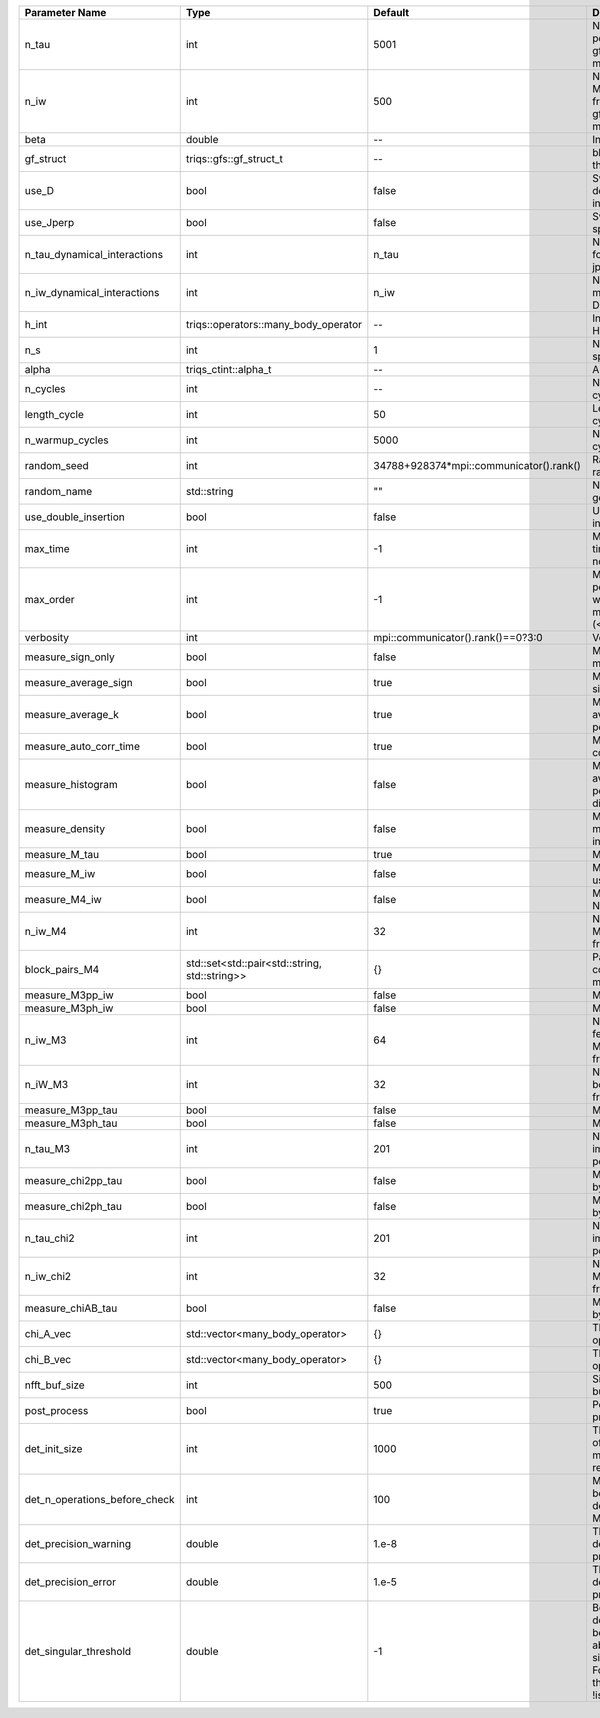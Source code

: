 +-------------------------------+-----------------------------------------------+-----------------------------------------+---------------------------------------------------------------------------------------------------------------------------------------+
| Parameter Name                | Type                                          | Default                                 | Documentation                                                                                                                         |
+===============================+===============================================+=========================================+=======================================================================================================================================+
| n_tau                         | int                                           | 5001                                    | Number of tau points for gf<imtime, matrix_valued>                                                                                    |
+-------------------------------+-----------------------------------------------+-----------------------------------------+---------------------------------------------------------------------------------------------------------------------------------------+
| n_iw                          | int                                           | 500                                     | Number of Matsubara frequencies for gf<imfreq, matrix_valued>                                                                         |
+-------------------------------+-----------------------------------------------+-----------------------------------------+---------------------------------------------------------------------------------------------------------------------------------------+
| beta                          | double                                        | --                                      | Inverse temperature                                                                                                                   |
+-------------------------------+-----------------------------------------------+-----------------------------------------+---------------------------------------------------------------------------------------------------------------------------------------+
| gf_struct                     | triqs::gfs::gf_struct_t                       | --                                      | block structure of the gf                                                                                                             |
+-------------------------------+-----------------------------------------------+-----------------------------------------+---------------------------------------------------------------------------------------------------------------------------------------+
| use_D                         | bool                                          | false                                   | Switch for dynamic density-density interaction                                                                                        |
+-------------------------------+-----------------------------------------------+-----------------------------------------+---------------------------------------------------------------------------------------------------------------------------------------+
| use_Jperp                     | bool                                          | false                                   | Switch for dynamic spin-spin interaction                                                                                              |
+-------------------------------+-----------------------------------------------+-----------------------------------------+---------------------------------------------------------------------------------------------------------------------------------------+
| n_tau_dynamical_interactions  | int                                           | n_tau                                   | Number of tau pts for D0_tau and jperp_tau                                                                                            |
+-------------------------------+-----------------------------------------------+-----------------------------------------+---------------------------------------------------------------------------------------------------------------------------------------+
| n_iw_dynamical_interactions   | int                                           | n_iw                                    | Number of matsubara freqs for D0_iw and jperp_iw                                                                                      |
+-------------------------------+-----------------------------------------------+-----------------------------------------+---------------------------------------------------------------------------------------------------------------------------------------+
| h_int                         | triqs::operators::many_body_operator          | --                                      | Interaction Hamiltonian                                                                                                               |
+-------------------------------+-----------------------------------------------+-----------------------------------------+---------------------------------------------------------------------------------------------------------------------------------------+
| n_s                           | int                                           | 1                                       | Number of auxiliary spins                                                                                                             |
+-------------------------------+-----------------------------------------------+-----------------------------------------+---------------------------------------------------------------------------------------------------------------------------------------+
| alpha                         | triqs_ctint::alpha_t                          | --                                      | Alpha tensor                                                                                                                          |
+-------------------------------+-----------------------------------------------+-----------------------------------------+---------------------------------------------------------------------------------------------------------------------------------------+
| n_cycles                      | int                                           | --                                      | Number of MC cycles                                                                                                                   |
+-------------------------------+-----------------------------------------------+-----------------------------------------+---------------------------------------------------------------------------------------------------------------------------------------+
| length_cycle                  | int                                           | 50                                      | Length of a MC cycles                                                                                                                 |
+-------------------------------+-----------------------------------------------+-----------------------------------------+---------------------------------------------------------------------------------------------------------------------------------------+
| n_warmup_cycles               | int                                           | 5000                                    | Number of warmup cycles                                                                                                               |
+-------------------------------+-----------------------------------------------+-----------------------------------------+---------------------------------------------------------------------------------------------------------------------------------------+
| random_seed                   | int                                           | 34788+928374*mpi::communicator().rank() | Random seed of the random generator                                                                                                   |
+-------------------------------+-----------------------------------------------+-----------------------------------------+---------------------------------------------------------------------------------------------------------------------------------------+
| random_name                   | std::string                                   | ""                                      | Name of the random generator                                                                                                          |
+-------------------------------+-----------------------------------------------+-----------------------------------------+---------------------------------------------------------------------------------------------------------------------------------------+
| use_double_insertion          | bool                                          | false                                   | Use double insertion                                                                                                                  |
+-------------------------------+-----------------------------------------------+-----------------------------------------+---------------------------------------------------------------------------------------------------------------------------------------+
| max_time                      | int                                           | -1                                      | Maximum running time in seconds (-1 : no limit)                                                                                       |
+-------------------------------+-----------------------------------------------+-----------------------------------------+---------------------------------------------------------------------------------------------------------------------------------------+
| max_order                     | int                                           | -1                                      | Maximum pertubation order which is accepted in move::insert/remove (<0 : unlimited)                                                   |
+-------------------------------+-----------------------------------------------+-----------------------------------------+---------------------------------------------------------------------------------------------------------------------------------------+
| verbosity                     | int                                           | mpi::communicator().rank()==0?3:0       | Verbosity                                                                                                                             |
+-------------------------------+-----------------------------------------------+-----------------------------------------+---------------------------------------------------------------------------------------------------------------------------------------+
| measure_sign_only             | bool                                          | false                                   | Measure Sign only mode                                                                                                                |
+-------------------------------+-----------------------------------------------+-----------------------------------------+---------------------------------------------------------------------------------------------------------------------------------------+
| measure_average_sign          | bool                                          | true                                    | Measure the MC sign                                                                                                                   |
+-------------------------------+-----------------------------------------------+-----------------------------------------+---------------------------------------------------------------------------------------------------------------------------------------+
| measure_average_k             | bool                                          | true                                    | Measure the average perturbation order                                                                                                |
+-------------------------------+-----------------------------------------------+-----------------------------------------+---------------------------------------------------------------------------------------------------------------------------------------+
| measure_auto_corr_time        | bool                                          | true                                    | Measure the auto-correlation time                                                                                                     |
+-------------------------------+-----------------------------------------------+-----------------------------------------+---------------------------------------------------------------------------------------------------------------------------------------+
| measure_histogram             | bool                                          | false                                   | Measure the average perturbation order distribution                                                                                   |
+-------------------------------+-----------------------------------------------+-----------------------------------------+---------------------------------------------------------------------------------------------------------------------------------------+
| measure_density               | bool                                          | false                                   | Measure the density matrix by operator insertion                                                                                      |
+-------------------------------+-----------------------------------------------+-----------------------------------------+---------------------------------------------------------------------------------------------------------------------------------------+
| measure_M_tau                 | bool                                          | true                                    | Measure M(tau)                                                                                                                        |
+-------------------------------+-----------------------------------------------+-----------------------------------------+---------------------------------------------------------------------------------------------------------------------------------------+
| measure_M_iw                  | bool                                          | false                                   | Measure M(iomega) using nfft                                                                                                          |
+-------------------------------+-----------------------------------------------+-----------------------------------------+---------------------------------------------------------------------------------------------------------------------------------------+
| measure_M4_iw                 | bool                                          | false                                   | Measure M4(iw) NFFT                                                                                                                   |
+-------------------------------+-----------------------------------------------+-----------------------------------------+---------------------------------------------------------------------------------------------------------------------------------------+
| n_iw_M4                       | int                                           | 32                                      | Number of positive Matsubara frequencies in M4                                                                                        |
+-------------------------------+-----------------------------------------------+-----------------------------------------+---------------------------------------------------------------------------------------------------------------------------------------+
| block_pairs_M4                | std::set<std::pair<std::string, std::string>> | {}                                      | Pairs of blocks to consider in M4 measurement                                                                                         |
+-------------------------------+-----------------------------------------------+-----------------------------------------+---------------------------------------------------------------------------------------------------------------------------------------+
| measure_M3pp_iw               | bool                                          | false                                   | Measure M3pp(iw)                                                                                                                      |
+-------------------------------+-----------------------------------------------+-----------------------------------------+---------------------------------------------------------------------------------------------------------------------------------------+
| measure_M3ph_iw               | bool                                          | false                                   | Measure M3ph(iw)                                                                                                                      |
+-------------------------------+-----------------------------------------------+-----------------------------------------+---------------------------------------------------------------------------------------------------------------------------------------+
| n_iw_M3                       | int                                           | 64                                      | Number of positive fermionic Matsubara frequencies in M3                                                                              |
+-------------------------------+-----------------------------------------------+-----------------------------------------+---------------------------------------------------------------------------------------------------------------------------------------+
| n_iW_M3                       | int                                           | 32                                      | Number of positive bosonic Matsubara frequencies in M3                                                                                |
+-------------------------------+-----------------------------------------------+-----------------------------------------+---------------------------------------------------------------------------------------------------------------------------------------+
| measure_M3pp_tau              | bool                                          | false                                   | Measure M3pp(tau)                                                                                                                     |
+-------------------------------+-----------------------------------------------+-----------------------------------------+---------------------------------------------------------------------------------------------------------------------------------------+
| measure_M3ph_tau              | bool                                          | false                                   | Measure M3ph(tau)                                                                                                                     |
+-------------------------------+-----------------------------------------------+-----------------------------------------+---------------------------------------------------------------------------------------------------------------------------------------+
| n_tau_M3                      | int                                           | 201                                     | Number of imaginary time points in M3                                                                                                 |
+-------------------------------+-----------------------------------------------+-----------------------------------------+---------------------------------------------------------------------------------------------------------------------------------------+
| measure_chi2pp_tau            | bool                                          | false                                   | Measure of chi2pp by insertion                                                                                                        |
+-------------------------------+-----------------------------------------------+-----------------------------------------+---------------------------------------------------------------------------------------------------------------------------------------+
| measure_chi2ph_tau            | bool                                          | false                                   | Measure of chi2ph by insertion                                                                                                        |
+-------------------------------+-----------------------------------------------+-----------------------------------------+---------------------------------------------------------------------------------------------------------------------------------------+
| n_tau_chi2                    | int                                           | 201                                     | Number of imaginary time points in chi2                                                                                               |
+-------------------------------+-----------------------------------------------+-----------------------------------------+---------------------------------------------------------------------------------------------------------------------------------------+
| n_iw_chi2                     | int                                           | 32                                      | Number of positive Matsubara frequencies in chi2                                                                                      |
+-------------------------------+-----------------------------------------------+-----------------------------------------+---------------------------------------------------------------------------------------------------------------------------------------+
| measure_chiAB_tau             | bool                                          | false                                   | Measure of chiAB by insertion                                                                                                         |
+-------------------------------+-----------------------------------------------+-----------------------------------------+---------------------------------------------------------------------------------------------------------------------------------------+
| chi_A_vec                     | std::vector<many_body_operator>               | {}                                      | The list of all operators A                                                                                                           |
+-------------------------------+-----------------------------------------------+-----------------------------------------+---------------------------------------------------------------------------------------------------------------------------------------+
| chi_B_vec                     | std::vector<many_body_operator>               | {}                                      | The list of all operators B                                                                                                           |
+-------------------------------+-----------------------------------------------+-----------------------------------------+---------------------------------------------------------------------------------------------------------------------------------------+
| nfft_buf_size                 | int                                           | 500                                     | Size of the Nfft buffer                                                                                                               |
+-------------------------------+-----------------------------------------------+-----------------------------------------+---------------------------------------------------------------------------------------------------------------------------------------+
| post_process                  | bool                                          | true                                    | Perform post processing                                                                                                               |
+-------------------------------+-----------------------------------------------+-----------------------------------------+---------------------------------------------------------------------------------------------------------------------------------------+
| det_init_size                 | int                                           | 1000                                    | The maximum size of the determinant matrix before a resize                                                                            |
+-------------------------------+-----------------------------------------------+-----------------------------------------+---------------------------------------------------------------------------------------------------------------------------------------+
| det_n_operations_before_check | int                                           | 100                                     | Max number of ops before the test of deviation of the det, M^-1 is performed.                                                         |
+-------------------------------+-----------------------------------------------+-----------------------------------------+---------------------------------------------------------------------------------------------------------------------------------------+
| det_precision_warning         | double                                        | 1.e-8                                   | Threshold for determinant precision warnings                                                                                          |
+-------------------------------+-----------------------------------------------+-----------------------------------------+---------------------------------------------------------------------------------------------------------------------------------------+
| det_precision_error           | double                                        | 1.e-5                                   | Threshold for determinant precision error                                                                                             |
+-------------------------------+-----------------------------------------------+-----------------------------------------+---------------------------------------------------------------------------------------------------------------------------------------+
| det_singular_threshold        | double                                        | -1                                      | Bound for the determinant matrix being singular: abs(det) < singular_threshold. For negative threshold check if !isnormal(abs(det)).  |
+-------------------------------+-----------------------------------------------+-----------------------------------------+---------------------------------------------------------------------------------------------------------------------------------------+